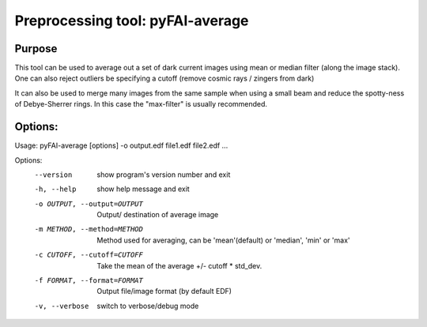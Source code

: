 Preprocessing tool: pyFAI-average
=================================

Purpose
-------

This tool can be used to average out a set of dark current images using
mean or median filter (along the image stack). One can also reject outliers
be specifying a cutoff (remove cosmic rays / zingers from dark)

It can also be used to merge many images from the same sample when using a small beam
and reduce the spotty-ness of Debye-Sherrer rings. In this case the "max-filter" is usually
recommended.

Options:
--------

Usage: pyFAI-average [options] -o output.edf file1.edf file2.edf ...

Options:
  --version             show program's version number and exit
  -h, --help            show help message and exit
  -o OUTPUT, --output=OUTPUT
                        Output/ destination of average image
  -m METHOD, --method=METHOD
                        Method used for averaging, can be 'mean'(default) or
                        'median', 'min' or 'max'
  -c CUTOFF, --cutoff=CUTOFF
                        Take the mean of the average +/- cutoff * std_dev.
  -f FORMAT, --format=FORMAT
                        Output file/image format (by default EDF)
  -v, --verbose         switch to verbose/debug mode
                        